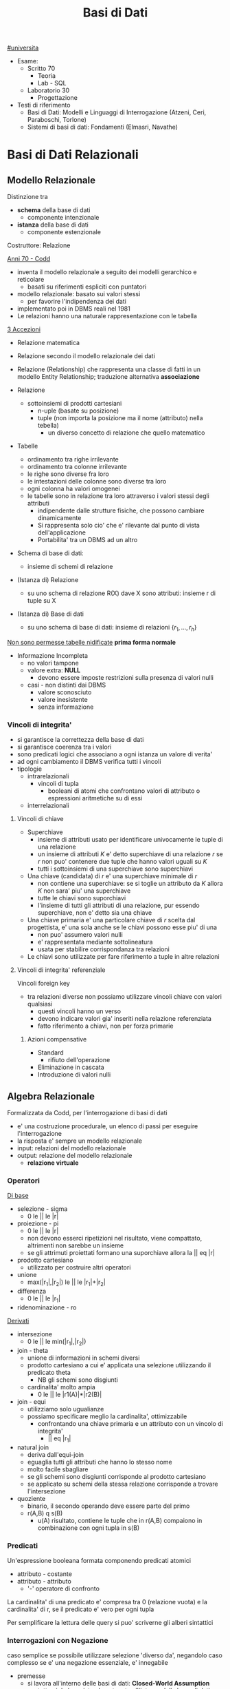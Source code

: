 #+TITLE: Basi di Dati
#+TEACHER: Luca Anselma (anselmaATdi.unito.it)
[[file:#universita.org][#universita]]
- Esame:
  - Scritto 70
    + Teoria
    + Lab - SQL
  - Laboratorio 30
    - Progettazione

- Testi di riferimento
  + Basi di Dati: Modelli e Linguaggi di Interrogazione (Atzeni, Ceri, Paraboschi, Torlone)
  + Sistemi di basi di dati: Fondamenti (Elmasri, Navathe)

* Basi di Dati Relazionali
** Modello Relazionale
Distinzione tra
- *schema* della base di dati
  - componente intenzionale
- *istanza* della base di dati
  - componente estenzionale
Costruttore: Relazione

_Anni 70 - Codd_
- inventa il modello relazionale a seguito dei modelli gerarchico e reticolare
  + basati su riferimenti espliciti con puntatori
- modello relazionale: basato sui valori stessi
  - per favorire l'indipendenza dei dati
- implementato poi in DBMS reali nel 1981
- Le relazioni hanno una naturale rappresentazione con le tabella

_3 Accezioni_
- Relazione matematica
- Relazione secondo il modello relazionale dei dati
- Relazione (Relationship) che rappresenta una classe di fatti in un modello Entity Relationship; traduzione alternativa *associazione*

- Relazione
  + sottoinsiemi di prodotti cartesiani
    - n-uple (basate su posizione)
    - tuple (non importa la posizione ma il nome (attributo) nella tebella)
      + un diverso concetto di relazione che quello matematico
- Tabelle
  + ordinamento tra righe irrilevante
  + ordinamento tra colonne irrilevante
  + le righe sono diverse fra loro
  + le intestazioni delle colonne sono diverse tra loro
  + ogni colonna ha valori omogenei
  + le tabelle sono in relazione tra loro attraverso i valori stessi degli attributi
    - indipendente dalle strutture fisiche, che possono cambiare dinamicamente
    - Si rappresenta solo cio' che e' rilevante dal punto di vista dell'applicazione
    - Portabilita' tra un DBMS ad un altro

- Schema di base di dati:
  + insieme di schemi di relazione
- (Istanza di) Relazione
  + su uno schema di relazione R(X) dave X sono attributi: insieme r di tuple su X
- (Istanza di) Base di dati
  + su uno schema di base di dati: insieme di relazioni $\{r_1, ... , r_h\}$

_Non sono permesse tabelle nidificate_ *prima forma normale*
- Informazione Incompleta
  + no valori tampone
  + valore extra: *NULL*
    - devono essere imposte restrizioni sulla presenza di valori nulli
  + casi - non distinti dai DBMS
    - valore sconosciuto
    - valore inesistente
    - senza informazione
*** Vincoli di integrita'
- si garantisce la correttezza della base di dati
- si garantisce coerenza tra i valori
- sono predicati logici che associano a ogni istanza un valore di verita'
- ad ogni cambiamento il DBMS verifica tutti i vincoli
- tipologie
  + intrarelazionali
    - vincoli di tupla
      + booleani di atomi che confrontano valori di attributo o espressioni aritmetiche su di essi
  + interrelazionali

**** Vincoli di chiave
- Superchiave
  + insieme di attributi usato per identificare univocamente le tuple di una relazione
  + un insieme di attributi $K$ e' detto superchiave di una relazione $r$ se $r$ non puo' contenere due tuple che hanno valori uguali su $K$
  + tutti i sottoinsiemi di una superchiave sono superchiavi
- Una chiave (candidata) di $r$ e' una superchiave minimale di $r$
  + non contiene una superchiave: se si toglie un attributo da $K$ allora $K$ non sara' piu' una superchiave
  + tutte le chiavi sono suporchiavi
  + l'insieme di tutti gli attributi di una relazione, pur essendo superchiave, non e' detto sia una chiave
- Una chiave primaria e' una particolare chiave di $r$ scelta dal progettista, e' una sola anche se le chiavi possono esse piu' di una
  + non puo' assumero valori nulli
  + e' rappresentata mediante sottolineatura
  + usata per stabilire corrispondanza tra relazioni
- Le chiavi sono utilizzate per fare riferimento a tuple in altre relazioni

**** Vincoli di integrita' referenziale
Vincoli foreign key
- tra relazioni diverse non possiamo utilizzare vincoli chiave con valori qualsiasi
  + questi vincoli hanno un verso
  + devono indicare valori gia' inseriti nella relazione referenziata
  + fatto riferimento a chiavi, non per forza primarie
***** Azioni compensative
- Standard
  + rifiuto dell'operazione
- Eliminazione in cascata
- Introduzione di valori nulli

** Algebra Relazionale
Formalizzata da Codd, per l'interrogazione di basi di dati
- e' una costruzione procedurale, un elenco di passi per eseguire l'interrogazione
- la risposta e' sempre un modello relazionale
- input: relazioni del modello relazionale
- output: relazione del modello relazionale
  + *relazione virtuale*
*** Operatori
_Di base_
- selezione - sigma
  + 0 le || le |r|
- proiezione - pi
  + 0 le || le |r|
  + non devono esserci ripetizioni nel risultato, viene compattato, altrimenti non sarebbe un insieme
  + se gli attrimuti proiettati formano una suporchiave allora la || eq |r|
- prodotto cartesiano
  + utilizzato per costruire altri operatori
- unione
  - max(|r_1|,|r_2|) le || le |r_1|+|r_2|
- differenza
  - 0 le || le |r_1|
- ridenominazione - ro
_Derivati_
- intersezione
  + 0 le || le min(|r_1|,|r_2|)
- join - theta
  + unione di informazioni in schemi diversi
  + prodotto cartesiano a cui e' applicata una selezione utilizzando il predicato theta
    - NB gli schemi sono disgiunti
  + cardinalita' molto ampia
    - 0 le || le |r1(A)|*|r2(B)|
- join - equi
  + utilizziamo solo ugualianze
  + possiamo specificare meglio la cardinalita', ottimizzabile
    - confrontando una chiave primaria e un attributo con un vincolo di integrita'
      + || eq |r_1|
- natural join
  + deriva dall'equi-join
  + eguaglia tutti gli attributi che hanno lo stesso nome
  + molto facile sbagliare
  + se gli schemi sono disgiunti corrisponde al prodotto cartesiano
  + se applicato su schemi della stessa relazione corrisponde a trovare l'intersezione
- quoziente
  + binario, il secondo operando deve essere parte del primo
  + r(A,B) q s(B)
    - u(A) risultato, contiene le tuple che in r(A,B) compaiono in combinazione con ogni tupla in s(B)

*** Predicati
Un'espressione booleana formata componendo predicati atomici
- attributo - costante
- attributo - attributo
  - '-' operatore di confronto

La cardinalita' di una predicato e' compresa tra 0 (relazione vuota) e la cardinalita' di r, se il predicato e' vero per ogni tupla

Per semplificare la lettura delle query si puo' scriverne gli alberi sintattici

*** Interrogazioni con Negazione
caso semplice se possibile utilizzare selezione 'diverso da', negandolo
caso complesso se e' una negazione essenziale, e' innegabile
- premesse
  + si lavora all'interno delle basi di dati: *Closed-World Assumption*
    - tutto cio' che esiste e' contenuto all'interno della base di dati
    - i soli fatti veri del mondo sone quelli presenti nella base di dati
      + se qualcosa non e' descritto non esiste
- si definisce l'universo $U$
  + es: medici
- si risponde in forma positiva alla domanda $P$
  + es: tutti i medici primari
- si risponde con il complemento $R : U-P$
  + es: medici - medici_primari

_Negazione essenziale nascosta_
- es: elencare i pazienti con un solo ricovero
  + aka: elencare i pazienti ricoverati almeno una volta e che non hanno avuto due o piu' ricoveri
- es: estrarre il massimo
  + facciamo il prodotto cartesiano dell'attributo
    - cotrolliamo se un numero e' minore di almeno un altro numero della relazione
*La quantificazione universale e' la negazione di una quantificazione esistenziale*
** Calcolo Relazionale
** SQL (LAB)
* Programmazione di Basi di Dati
- Ciclo di vita di un sistema informativo:
  + Studio di fattibilita'
  + Raccolta e analisi dei requisiti
  + Progettazione
  + Implementazione
  + Validazione e collaudo
  + Funzionamento
- Modello 3-tier (ogni strato offre API)
  + User Interface
  + Business
  + Data
    - DBMS
- Fasi Progettazione
  + Raccolta e Analisi dei requisiti (informali)
  + Progettazione concettuale (indipendente dal DBMS)
    - separazione netta tra schema concettuale e logico
    - produce
      + schema ER
      + Documentazione complementare (business rules)
  + Progettazione logica
  + Progettazione fisica (Basi di dati II)

Il processo di riproduzione di uno schema concettuale a partire da una schema logico e' chiamato Reverse Engineering
** Metodologie e modello Entity-Relationship (LAB)
~ER~
Non modella il comportamento del sistema, come UML, ma _modella i dati_
*** Costrutti
**** Entita'
Rappresentano aspetti del mondo reale con esistenza "autonoma" ai fini della'applicazione
Sono rappresentate da rettangoli, hanno nomi propri e unici.
L'occorrenza di un'entita e' un oggetto della classe che l'entita rappresenta. Le entita' possono essere pensati come l'=insieme= delle loro occorrenze
Un'occorrenza di entita' non si riduce ai valori che la identificano: questo a differenza del modello relazionale
***** Attributi
Proprieta' delle entita' o associazioni che sono di interesse ai fini dell'applicazione
- dominio, insieme dei valori ammissibili per l'attributo
- linea con pallino vuoto
- possono essere composti se sono a loro volta divisi in sottoattributi
  - *questo non ha una corrispondenza nel modello relazionale*
- possono avere una cardinalita'
  + se non specificata si sottointende 1:1
  + attributi multivalore
    - costrutto non ammesso dal modello relazionale
      + ogni tupla ha un singolo valore
**** Associazione
Rappresentano legami logici tra due e piu' entita'
Sono rappresentate da rombi. Sono linee semplici che collegano le associazioni, non c'e' un verso di lettura.
Le Associazioni possono essere ricorsive.
- Simmetriche
- Non simmetriche
  + occorre specificare i versi che specificano la associazione
Le occorrenze di un'associazione fra due entita' sone le coppie delle occorrenze delle entita'.
Un'associazione puo' essere pensata come l'=insieme= delle sue occorrenze (essendo un'insieme non possono esserci duplicati)
- *cardinalita'* , numero di occorrenze dell'associazione a cui l'occorrenza di entita' puo' partecipare
  - nella pratica si usano
    - 0, 1 , n (minimo)
      + si usa piu' spesso una c.minima 0
        - perche' alla prima occorrevza di entita' spesso non esistono ancora le corrispondenti occorrenze delle entita' a essa collegate
    - 1, n     (massimo)
  - classificazioni (si considerano le cardinalita' massime a sx e dx)
    + molti a molti
    + uno a molti
    + uno a uno
**** Identificatori
Simile al concetto di chiave primaria ma *diverso*
- che e' un concetto del modello relazionale
  - *differenza* possiamo avere piu' identificatori allo stesso tempo, nel modello relazionale abbiamo una sola chiave primaria

Identificano univocamente le occorrenze di una entita', rappresentati da pallini pieni
Distinti in
- identificatore interno
  - attributi dell'entita'
- identificatore esterno
  - attributi dell'entita' e entita' esterne attraverso associazioni

Ogni entita' deve avere almeno un identificatore, questo per facilitare il passaggio al modello relazionale.

NB
- ogni attributo che fa parte di un identificatore deve avere cardinalita' (1,1)
- in id. esterna e' pollibile solo attraverso associazioni a cui l'entita' da identificare partecipa con cardinalita' (1,1)
- una id. esterna puo' convolgere entita' a loro volta identificate esternamene purche' non vengano generati cicli

**** Generalizzazioni
Mette in relazione una o piu' entita'
- E generalizzazione dei figli
- figli sono specializzazioni di E

- Proprieta'
  + ogni occorrenza di una specializzazione e' una occorrenza di E
  + ogni proprieta' di E e' una proprieta' dei figli, per ereditarieta'
- Classificazioni (combianabili)
  + Totale/Parziale
    - ogni occorrenza padre e' occorrenza di almeno una dei figli; altrimenti e' parziale
  + Esclusiva/Sovrapposta
    - ogni occorrenza padre e' occorrenza al piu' di una delle entita' figlie; altrimenti e' sovrapposta

- Sottoinsieme
  + generalizzazione con una sola entita' figlia

*** Documentazione
- Descrizione dei concetti
  + dizionario dei dati per le entita'
  + dizionario dei dati per le associazioni
- Vincoli non esprimibili in E-R (business rules)
  + Vincoli di integrita'
  + Vincoli di derivazione
** Progettazione Concettuale e Logica (LAB)
*** Concettuale
Analisi dei requisiti, spesso ambigui.
Vanno rimosse le ambiguita'
- fonti di requisiti
  + utenti
    - utenti diversi possono fornire info contraddittorie
      + vanno verificati gli aspetti essenziali e i casi limite
  + documentazione esistente
    - normative
    - regole interne
  + realizzazioni preesistenti

**** Pattern di progettazione
un ricettario di casi comuni di progettazione
- Reificazione di attributo di entita'
  - una associazione non puo' rappresentare cose che si ripetono
- Part-of
- Instance-of
- storicizzazione di un'entita'
  + generalizzazione
    - storico
      + aggiunge attributi (fine)
    - corrente
- storicizzazione di un'associazione
  + si sdoppia la associazione
  + o si reifica l'associazione e poi si generalizza quest'ultima
- evoluzione di concetto
- reificazione di associazione ternaria
  + permette di capire la correttezza dell'associazione ternaria

**** Strategie di progetto
- top-down
  + serie di raffinamenti successivi
  + aumenta il dettagli passo passo
  + entita' senza attributi e relazioni
    - poi concretizziamo aggiungendo dettagli
  + pro: si possono ignorare i dettagli inizialmente
  + contro: e' possibi solo se si possiede una visione gloxarlle di tutte le componenti
- bottom-up
  + partiamo da specifiche divise in parti elementari
    - di queste sono fatti i singoli schemi ER
  + poi aggreghiamo in uno schema finale
  + pro: le parti semplici sono da spartire e sviluppare a se stanti
  + contro: possono sorgere problemi nel aggregare schemi completamente diversi
- inside-out
  + individuiamo concetti chiave e partiamo da li'
  + ci espandiamo a partire da questi ultimi
  + pro: non richiede passi di integrazione
  + contro: ogni passo vanno riesaminati gli elementi presenti e non presenti
Nella pratica si utilizza una strategia ibrida
- vanno suddivisi i requisiti in componenti separati
- si forma uno schema scheletro
  + fa da base per successivi raffinamenti
   
**** Schema di Analisi
- Inizialmente
  + vanno specificate parole abigue, concetti simili tra loro
    - individuare omonimie (stessa parola ma diverso concetto) e sinonimie (stessa parola e stesso concetto)
      + posti (di impiego), posto (di nascita)
      + luoghi (di nascita), luogo (delle lezioni)
      + partecipanti, studenti
  + standardizzare la sintassi
    - per ENTITA' rappresentiamo ATTRIBUTI
  + costruire un glossario dei termini
    - termine | descrizione | sinonimi | collegamenti
    - ancora un lavoro linguistico, non corrispondono necessariamente alle entita'
- Strutturazione dei Requisiti in gruppi di frasi omogenee
  + Frasi relative ai partecipanti
  + Frasi relative ai datori di lavoro
  + Frasi relative ai corsi
  + Frasi relative a particolari partecipanti
  + Frasi relative ai docenti
- Operazioni (piu' impattanti sul sistema) sui dati
  + e frequenza
  + per assicurarci che i dati permettano di svolgere tutti le operazioni
  + per poter considerare l'efficienza del nostro schema logico piu' avanti
- Progettazione concettuale vera e propria
  + se un concetto da proprieta' significative e descrive oggetti con esistenza autonoma
    - *entita'*
  + se e' semplice e non ha proprieta'
    - *attributo* ad un'altra entita'
  + se correla due o piu' concetti
    - *associazione* (se non possono ripetersi, altrimenti dovra' essere un'altra entita')
  + se e' un caso  particolare di un altro
    - *generalizzazione*

**** Qualita' di uno schema ER
- Correttezza
- Completezza
- Leggibilita'
- Minimalita'
*** Logica
Obiettivo: tradurre lo schema concettuale in uno schema logico che rappresenti gli stessi dati it maniera corretta ed efficiente
- e' necessario considerare le prestazioni
- ci sono aspetti non direttamente rappresentabili
IN:
- schema concettuale
- info sul carico applicativo
  + utili nella ristrutturazione dello schema concettuale dal punto di vista dell'efficienza
- modello logico che si intendo usare (nel nostro caso relazionale)
OUT:
- schema logico
- vincoli di integrita'
- documentazione associata

**** Fasi
***** ristrutturazione dello schema concettuale (EER)
+ vanno rimosse inefficiente
+ se serve si cambiano le business rules
Si crea uno schema che non e' piu' uno schema concettuale in quanto si introducono considurazioni applicative
Non si possono valutare prestazioni senza parametri fisici
- facciamo solo una stima con indicatori di *massima*
- *Indicatori di prestazione*
  - tempo
    + numero di occorrenze di entita' e di associazioni visitate per eseguire un'operazione sul DB
  - spazio
    + necessario per rappresentare i dati
  - volume
    + numero di occorrenze
    + dimensione degli attributi
  - caratteristiche delle operazioni
    + operazione interattiva/batch
    + frequenza
    + entita'/associazioni coinvolte

- *Tavola dei Volumi*
  - concetto | tipo | volume


- *Tavola delle Operazioni*
  - operazione | descrizione | tipo | frequenza
   + particolare attenzione per le op. di tipo interattivo
  - di solito sufficiente considerare solo le operazioni principali per la regola 80-20

Passi:
 1. Analisi delle =ridondanze=
    - ridondonza: informazione significativa ma derivabile da altre
    - si decide se eliminare o mantenere le ridondanze
      + *passo piu' difficile*
      + derivabile da attributi della stessa entita' o associazione
      + derivabile da attributi di altre entita' o associazioni
    - _vantaggi_
      + in caso di op. di interrogazione/lettura dei dati
        - piu' efficienti
        - semplificate
    - _svantaggi_
      + op. di inserimento e modifica dei dati
        - meno efficienti
      + maggiore occupazione di spazio
    - Analisi costi/benefici
    - per ogni ridondanza
      + per ogri operazione significatia su cui la presenza o assenza della ridondanza puo' avere effetto
        - schema delle operazioni nei due scenari
        - tavola degli accessi nei due scenari

 2. Eliminazione delle =generalizzazioni=
    a. accorpamento dei figli della generalizzazione nel genitore
       - se la generalizzazione é totale/esclusiva vanno aggiunte regole aziendali
         + esclusiva: vincolo che gli attributi non possono essere contemporaneamente valorizzati
         + totale: vincolo che gli attributi non possono essere contemporaneamente valorizzati
       - conveniente quando le operazioni non fanno troppa distinzione tra le istanze della varie entitá (le transazioni accederebbero infatti a un'unica tabella relazionale)
       - spreca spazio producendo una base di dati con valori nulli
    b. accorpamento del genitore della generalizzazione nei figli
       - possibile quando la generalizzazione é a partecipazione totale
         + conveniente quando le operazioni effettuano pochi accessi alle istanze di entrambe le entitá
         + ottimizza maggiormente lo spazio rispetto alle altre alternative perché usa meno attributi e associazioni
    c. sostituzione della generalizzazione con associazioni
       - se esclusiva occorre aggiungere il vincolo che ogni occerrenza del genitore non puó partecipare contemporaneamente alle due relazioni
       - se totale occorre aggiungere il vincolo che ogni occorrenza del genitore deve partecipare ad una delle relazioni

 3. Partizionamento/Accorpamento di entita' e associazioni
    - dipende dalle transazioni che accedono alle istanze, se necessitano spesso di informazioni relative ad altre entitá
    - gli accorpamenti si fanno in genere su entitá legate da associazioni 1 a 1

 4. Scelta degli =identificatori principali=
    - si sceglie un identificatore per le entita' che ne hanno piu' di uno
    - indispensabile per la traduzione nel modell relazionale
    - criteri
      + assenza di opzionalitá
      + semplicitá
      + utilizzo nelle operazioni piú frequenti o importanti
    - se nessun identificatore rispetta i requisiti si introducono nuovi attributi (codici) appositamente
    - puó essere necessarionio creare un identificatore surrogato

 5. Eliminazione degli =attributi multivalore=
    - si reificano in entitá e si collegano con relazioni

 6. Eliminazione degli =attributi composti=
    - vengono ereditati direttamente dall'entitá

***** traduzione verso il modello logico e ottimizzazione
+ algoritmo traduce lo schema
** Normalizzazione
* Sistemi per la gestione dei dati
** Metodi di accesso e indici
** Ottimizzatore logico e fisico
** Cenni
*** Gestione della concorrenza
*** Gestione del ripristino
* Definizioni
** Base di Dati
- accezione generica - ~metodologica~
  + insieme organizzato di dati utizizzati per il supporto allo svolgimento delle attivita di un ente
- accezione specifica - ~metodologica e tecnologica~
  + insieme di dati gestito da un =DBMS=
** DBMS
Data Base Management System
Componente Software specificamente dedicata alla gestione delle basi di dati
- Oracle DB
- PostreSQL
- MySQL
- Microsoft SQL Server
- Microsoft Access
- SQLite
  - contenuto in una libreria C (embedded)

Sistema che gestisce collezioni di dati
- grandi
  + non stanno in RAM
  + il limite deve essere solo quello fisico
- persistenti
  + tempo di vita non limitato alla singola esecuzione
- condivise
  + tra sistemi informativi
  + il DBMS fa da _mediatore_ tra database e applicativi
  + vantaggi
    - no ridondanza
    - no incoerenza
  + svantaggi
    - gestione della concorrenza
      + accessi contemporanei (gestiti dai DBMS)
- privatezza
  + meccanismi autorizzazione
- affidabilita'
  + resistenti a malfunzionamenti hardware e software
  + tecniche
    - gestione delle transazioni
- efficienza
  + i tempi devono essere accettabili
- efficacia

*** Architettura
utente - Schema Logico - Schema Interno - Base Dati
- Schema Logico
  + secondo un modello logico
- Schema Interno
  + specifico del DBMS utilizzato

Indipendenza tra livello Logico e Fisico
**** ANSI-SPARC
Architettura a tre livelli
utente - schema esterno - schema logico - schema interno - BD
- Schema Esterno
  - a partire dallo schema logico forma nuove =Viste=

** Indipendenza
*** Fisica
Livello logico e esterno sono indipendenti da quello fisico
- una relazione e' utilizzata allo stesso modo qualunque sia la realizzazione fisica
- la realizzazione fisica puo' cambiare senza problemi
*** Logica
Lo schema esterno e' indipendente da quello logico

** Transazione
Sequenza di operazioni considerate in modo atomico anche in presenza di concorrenza
La conclusione definitiva di una transazione corrisponde ad un impegno aka ~commit~

** Modello dei dati
Insieme dei costrutti utilizzati per organizzare i dati di interesse e descriverne la dinamica
- meccanismi di strutturazione
  + costruttori di tipo

*Modelli Concettuali*
- non disponibili nei DBMS
- modello utilizzato per la progettazione
- rappresentazione astratta
- =Entity Relationship=
*Modelli Logici*
- utilizzati da DBMS
  + =Relazionale=
  + Gerarchico
  + a oggetti
  + NoSQL
** Linguaggi
*** DML
Manipolazione, interrogazione e aggiornamento di istanze di basi di dati
*** DDL
Definizione di schemi (logici, esterni, fisici) e operazioni generali
** Sistema Informativo
NON necessariamente un Sistema Informatico (Questo ne e' una parte)
Componente che gestisce le informazioni di una Base Dati
- Raccolta
- Archiviazione
- Elaborazione
- Distribuzione
** Dato - Informazione
- dati: vanno elaborati
  + vanno interpretati
- informazioni
  + utilizzati nella interpretazioni di dati
